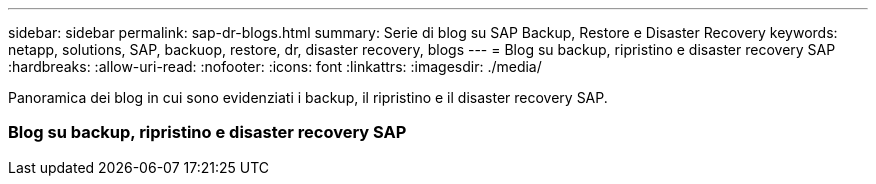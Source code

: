 ---
sidebar: sidebar 
permalink: sap-dr-blogs.html 
summary: Serie di blog su SAP Backup, Restore e Disaster Recovery 
keywords: netapp, solutions, SAP, backuop, restore, dr, disaster recovery, blogs 
---
= Blog su backup, ripristino e disaster recovery SAP
:hardbreaks:
:allow-uri-read: 
:nofooter: 
:icons: font
:linkattrs: 
:imagesdir: ./media/


[role="lead"]
Panoramica dei blog in cui sono evidenziati i backup, il ripristino e il disaster recovery SAP.



=== Blog su backup, ripristino e disaster recovery SAP
